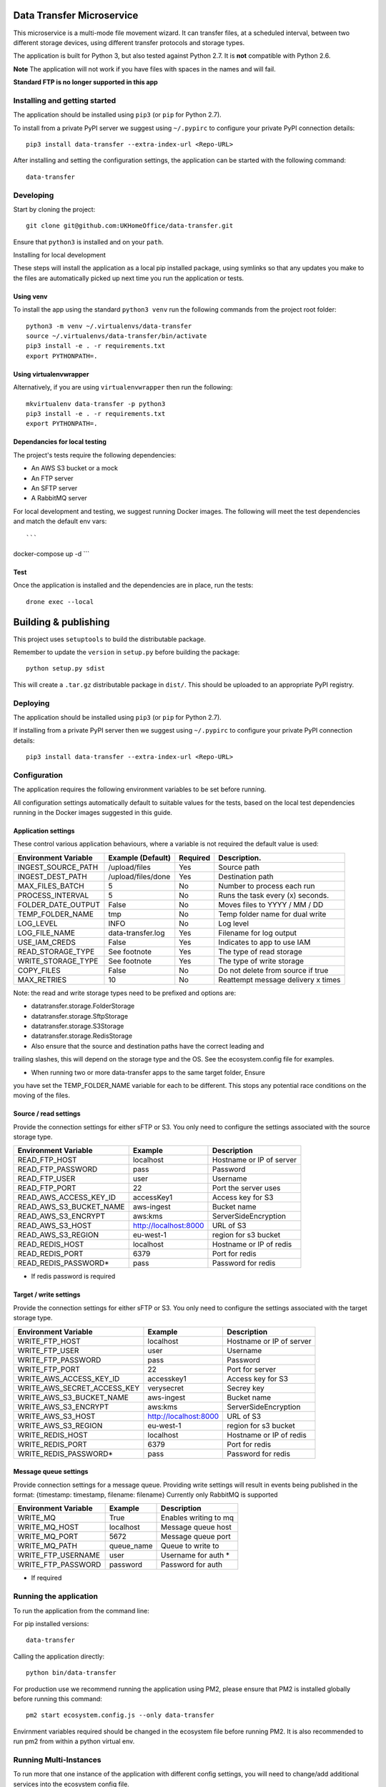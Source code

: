 Data Transfer Microservice
==========================

This microservice is a multi-mode file movement wizard. It can transfer files,
at a scheduled interval, between two different storage devices, using different
transfer protocols and storage types.

The application is built for Python 3, but also tested against Python 2.7. It
is **not** compatible with Python 2.6.

**Note**
The application will not work if you have files with spaces in the names and will fail.

**Standard FTP is no longer supported in this app**

Installing and getting started
------------------------------

The application should be installed using ``pip3`` (or ``pip`` for Python 2.7).

To install from a private PyPI server we suggest using ``~/.pypirc`` to configure
your private PyPI connection details::

    pip3 install data-transfer --extra-index-url <Repo-URL>

After installing and setting the configuration settings, the application can be
started with the following command::

    data-transfer


Developing
----------

Start by cloning the project::

    git clone git@github.com:UKHomeOffice/data-transfer.git

Ensure that ``python3`` is installed and on your ``path``.

Installing for local development

These steps will install the application as a local pip installed package,
using symlinks so that any updates you make to the files are automatically
picked up next time you run the application or tests.

Using venv
""""""""""

To install the app using the standard ``python3 venv`` run the following
commands from the project root folder::

    python3 -m venv ~/.virtualenvs/data-transfer
    source ~/.virtualenvs/data-transfer/bin/activate
    pip3 install -e . -r requirements.txt
    export PYTHONPATH=.


Using virtualenvwrapper
"""""""""""""""""""""""

Alternatively, if you are using ``virtualenvwrapper`` then run the following::

    mkvirtualenv data-transfer -p python3
    pip3 install -e . -r requirements.txt
    export PYTHONPATH=.

Dependancies for local testing
""""""""""""""""""""""""""""""

The project's tests require the following dependencies:

* An AWS S3 bucket or a mock
* An FTP server
* An SFTP server
* A RabbitMQ server

For local development and testing, we suggest running Docker images. The following
will meet the test dependencies and match the default env vars::

```
docker-compose up -d
```

Test
""""

Once the application is installed and the dependencies are in place, run the
tests::

    drone exec --local


Building & publishing
=====================

This project uses ``setuptools`` to build the distributable package.

Remember to update the ``version`` in ``setup.py`` before building the package::

    python setup.py sdist

This will create a ``.tar.gz`` distributable package in ``dist/``. This should be
uploaded to an appropriate PyPI registry.

Deploying
---------

The application should be installed using ``pip3`` (or ``pip`` for Python 2.7).

If installing from a private PyPI server then we suggest using ``~/.pypirc`` to
configure your private PyPI connection details::

    pip3 install data-transfer --extra-index-url <Repo-URL>


Configuration
-------------

The application requires the following environment variables to be set before
running.

All configuration settings automatically default to suitable values for the
tests, based on the local test dependencies running in the Docker images
suggested in this guide.

Application settings
""""""""""""""""""""

These control various application behaviours, where a variable is not required
the default value is used:

+---------------------+----------------------+-----------+-----------------------------------+
|Environment Variable | Example (Default)    | Required  | Description.                      |
+=====================+======================+===========+===================================+
|INGEST_SOURCE_PATH   | /upload/files        | Yes       | Source path                       |
+---------------------+----------------------+-----------+-----------------------------------+
|INGEST_DEST_PATH     | /upload/files/done   | Yes       | Destination path                  |
+---------------------+----------------------+-----------+-----------------------------------+
|MAX_FILES_BATCH      | 5                    | No        | Number to process each run        |
+---------------------+----------------------+-----------+-----------------------------------+
|PROCESS_INTERVAL     | 5                    | No        | Runs the task every (x) seconds.  |
+---------------------+----------------------+-----------+-----------------------------------+
|FOLDER_DATE_OUTPUT   | False                | No        | Moves files to YYYY / MM / DD     |
+---------------------+----------------------+-----------+-----------------------------------+
|TEMP_FOLDER_NAME     | tmp                  | No        | Temp folder name for dual write   |
+---------------------+----------------------+-----------+-----------------------------------+
|LOG_LEVEL            | INFO                 | No        | Log level                         |
+---------------------+----------------------+-----------+-----------------------------------+
|LOG_FILE_NAME        | data-transfer.log    | Yes       | Filename for log output           |
+---------------------+----------------------+-----------+-----------------------------------+
|USE_IAM_CREDS        | False                | Yes       | Indicates to app to use IAM       |
+---------------------+----------------------+-----------+-----------------------------------+
|READ_STORAGE_TYPE    | See footnote         | Yes       | The type of read storage          |
+---------------------+----------------------+-----------+-----------------------------------+
|WRITE_STORAGE_TYPE   | See footnote         | Yes       | The type of write storage         |
+---------------------+----------------------+-----------+-----------------------------------+
|COPY_FILES           | False                | No        | Do not delete from source if true |
+---------------------+----------------------+-----------+-----------------------------------+
|MAX_RETRIES          | 10                   | No        | Reattempt message delivery x times|
+---------------------+----------------------+-----------+-----------------------------------+

Note: the read and write storage types need to be prefixed and options are:

* datatransfer.storage.FolderStorage
* datatransfer.storage.SftpStorage
* datatransfer.storage.S3Storage
* datatransfer.storage.RedisStorage

* Also ensure that the source and destination paths have the correct leading and
trailing slashes, this will depend on the storage type and the OS. See the
ecosystem.config file for examples.

* When running two or more data-transfer apps to the same target folder, Ensure
you have set the TEMP_FOLDER_NAME variable for each to be different. This stops
any potential race conditions on the moving of the files.


Source / read settings
""""""""""""""""""""""

Provide the connection settings for either sFTP or S3. You only need to
configure the settings associated with the source storage type.

+----------------------------+------------------------+--------------------------+
|Environment Variable        | Example                | Description              |
+============================+========================+==========================+
|READ_FTP_HOST               | localhost              | Hostname or IP of server |
+----------------------------+------------------------+--------------------------+
|READ_FTP_PASSWORD           | pass                   | Password                 |
+----------------------------+------------------------+--------------------------+
|READ_FTP_USER               | user                   | Username                 |
+----------------------------+------------------------+--------------------------+
|READ_FTP_PORT               | 22                     | Port the server uses     |
+----------------------------+------------------------+--------------------------+
|READ_AWS_ACCESS_KEY_ID      | accessKey1             | Access key for S3        |
+----------------------------+------------------------+--------------------------+
|READ_AWS_S3_BUCKET_NAME     | aws-ingest             | Bucket name              |
+----------------------------+------------------------+--------------------------+
|READ_AWS_S3_ENCRYPT         | aws:kms                | ServerSideEncryption     |
+----------------------------+------------------------+--------------------------+
|READ_AWS_S3_HOST            | http://localhost:8000  | URL of S3                |
+----------------------------+------------------------+--------------------------+
|READ_AWS_S3_REGION          | eu-west-1              | region for s3 bucket     |
+----------------------------+------------------------+--------------------------+
|READ_REDIS_HOST             | localhost              | Hostname or IP of redis  |
+----------------------------+------------------------+--------------------------+
|READ_REDIS_PORT             | 6379                   | Port for redis           |
+----------------------------+------------------------+--------------------------+
|READ_REDIS_PASSWORD*        | pass                   | Password for redis       |
+----------------------------+------------------------+--------------------------+

* If redis password is required

Target / write settings
"""""""""""""""""""""""

Provide the connection settings for either sFTP or S3. You only need to
configure the settings associated with the target storage type.

+----------------------------+-----------------------+-------------------------+
|Environment Variable        | Example               | Description             |
+============================+=======================+=========================+
|WRITE_FTP_HOST              | localhost             | Hostname or IP of server|
+----------------------------+-----------------------+-------------------------+
|WRITE_FTP_USER              | user                  | Username                |
+----------------------------+-----------------------+-------------------------+
|WRITE_FTP_PASSWORD          | pass                  | Password                |
+----------------------------+-----------------------+-------------------------+
|WRITE_FTP_PORT              | 22                    | Port for server         |
+----------------------------+-----------------------+-------------------------+
|WRITE_AWS_ACCESS_KEY_ID     | accesskey1            | Access key for S3       |
+----------------------------+-----------------------+-------------------------+
|WRITE_AWS_SECRET_ACCESS_KEY | verysecret            | Secrey key              |
+----------------------------+-----------------------+-------------------------+
|WRITE_AWS_S3_BUCKET_NAME    | aws-ingest            | Bucket name             |
+----------------------------+-----------------------+-------------------------+
|WRITE_AWS_S3_ENCRYPT        | aws:kms               | ServerSideEncryption    |
+----------------------------+-----------------------+-------------------------+
|WRITE_AWS_S3_HOST           | http://localhost:8000 | URL of S3               |
+----------------------------+-----------------------+-------------------------+
|WRITE_AWS_S3_REGION         | eu-west-1             | region for s3 bucket    |
+----------------------------+-----------------------+-------------------------+
|WRITE_REDIS_HOST            | localhost             | Hostname or IP of redis |
+----------------------------+-----------------------+-------------------------+
|WRITE_REDIS_PORT            | 6379                  | Port for redis          |
+----------------------------+-----------------------+-------------------------+
|WRITE_REDIS_PASSWORD*       | pass                  | Password for redis      |
+----------------------------+-----------------------+-------------------------+

Message queue settings
"""""""""""""""""""""""
Provide connection settings for a message queue.
Providing write settings will result in events being published in the format:
{timestamp: timestamp, filename: filename}
Currently only RabbitMQ is supported

+----------------------------+-----------------------+-------------------------+
|Environment Variable        | Example               | Description             |
+============================+=======================+=========================+
|WRITE_MQ                    | True                  | Enables writing to mq   |
+----------------------------+-----------------------+-------------------------+
|WRITE_MQ_HOST               | localhost             | Message queue host      |
+----------------------------+-----------------------+-------------------------+
|WRITE_MQ_PORT               | 5672                  | Message queue port      |
+----------------------------+-----------------------+-------------------------+
|WRITE_MQ_PATH               | queue_name            | Queue to write to       |
+----------------------------+-----------------------+-------------------------+
|WRITE_FTP_USERNAME          | user                  | Username for auth *     |
+----------------------------+-----------------------+-------------------------+
|WRITE_FTP_PASSWORD          | password              | Password for auth       |
+----------------------------+-----------------------+-------------------------+

* If required

Running the application
-----------------------

To run the application from the command line:

For pip installed versions::

    data-transfer

Calling the application directly::

    python bin/data-transfer

For production use we recommend running the application using PM2, please ensure
that PM2 is installed globally before running this command::

    pm2 start ecosystem.config.js --only data-transfer

Envirnment variables required should be changed in the ecosystem file before
running PM2. It is also recommended to run pm2 from within a python virtual env.

Running Multi-Instances
-----------------------

To run more that one instance of the application with different config settings,
you will need to change/add additional services into the ecosystem config file.

See here for examples:

<http://pm2.keymetrics.io/docs/usage/application-declaration/#process-file>


Windows
-------

The application is portable between linux and windows, however when running the
app on windows there are some specifics you may want to take into account:

1. If you are running the microservice using a batch file or other mechanism
other than PM2, you will need to ensure that the environment variables are
set without quotes.

2. The file paths for FolderStorage should be Windows paths, for FTP,sFTP and
S3 these can be unix format.

For sFTP, and Folder storage ensure paths are absolute without a trailing slash
  /path/to/something

For S3 the path is used with the URL so can be relative, but without a trailing slash
  path/to/something


AWS
---

If you are running the app on a AWS instance that has anIAM policy you can set
the USE_IAM_CREDS var to True and the application will use IAM policies. You must
however ensure that the bucket name is set correctly.


Contributing
""""""""""""

This project is Open source and we welcome ocntributions to and suggestions to
improve the application. Please raise issues in the usual way on Github and for
contributing code:

* Fork the repo github
* Clone the project locally
* Commit your changes to your own branch
* Push your work back to your fork
* Submit a Pull Request so that we can review the changes


Licensing
"""""""""

This application is released under the `BSD license`_.

.. _BSD license: LICENSE.txt
